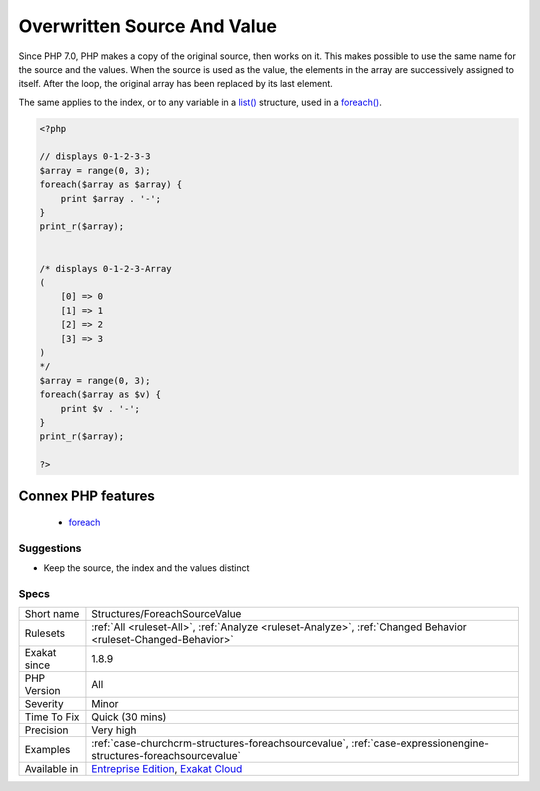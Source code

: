 .. _structures-foreachsourcevalue:

.. _overwritten-source-and-value:

Overwritten Source And Value
++++++++++++++++++++++++++++

.. meta::
	:description:
		Overwritten Source And Value: In a foreach(), it is best to keep source and values distinct.
	:twitter:card: summary_large_image
	:twitter:site: @exakat
	:twitter:title: Overwritten Source And Value
	:twitter:description: Overwritten Source And Value: In a foreach(), it is best to keep source and values distinct
	:twitter:creator: @exakat
	:twitter:image:src: https://www.exakat.io/wp-content/uploads/2020/06/logo-exakat.png
	:og:image: https://www.exakat.io/wp-content/uploads/2020/06/logo-exakat.png
	:og:title: Overwritten Source And Value
	:og:type: article
	:og:description: In a foreach(), it is best to keep source and values distinct
	:og:url: https://exakat.readthedocs.io/en/latest/Reference/Rules/Overwritten Source And Value.html
	:og:locale: en
.. raw:: html	<script type="application/ld+json">{"@context":"https:\/\/schema.org","@graph":[{"@type":"WebPage","@id":"https:\/\/php-tips.readthedocs.io\/en\/latest\/Reference\/Rules\/Structures\/ForeachSourceValue.html","url":"https:\/\/php-tips.readthedocs.io\/en\/latest\/Reference\/Rules\/Structures\/ForeachSourceValue.html","name":"Overwritten Source And Value","isPartOf":{"@id":"https:\/\/www.exakat.io\/"},"datePublished":"Fri, 10 Jan 2025 09:46:18 +0000","dateModified":"Fri, 10 Jan 2025 09:46:18 +0000","description":"In a foreach(), it is best to keep source and values distinct","inLanguage":"en-US","potentialAction":[{"@type":"ReadAction","target":["https:\/\/exakat.readthedocs.io\/en\/latest\/Overwritten Source And Value.html"]}]},{"@type":"WebSite","@id":"https:\/\/www.exakat.io\/","url":"https:\/\/www.exakat.io\/","name":"Exakat","description":"Smart PHP static analysis","inLanguage":"en-US"}]}</script>In a `foreach() <https://www.php.net/manual/en/control-structures.foreach.php>`_, it is best to keep source and values distinct. Otherwise, they overwrite each other.

Since PHP 7.0, PHP makes a copy of the original source, then works on it. This makes possible to use the same name for the source and the values.
When the source is used as the value, the elements in the array are successively assigned to itself. After the loop, the original array has been replaced by its last element.

The same applies to the index, or to any variable in a `list() <https://www.php.net/list>`_ structure, used in a `foreach() <https://www.php.net/manual/en/control-structures.foreach.php>`_.

.. code-block:: php
   
   <?php
   
   // displays 0-1-2-3-3
   $array = range(0, 3);
   foreach($array as $array) {
       print $array . '-';
   }
   print_r($array);
   
   
   /* displays 0-1-2-3-Array
   (
       [0] => 0
       [1] => 1
       [2] => 2
       [3] => 3
   )
   */
   $array = range(0, 3);
   foreach($array as $v) {
       print $v . '-';
   }
   print_r($array);
   
   ?>
Connex PHP features
-------------------

  + `foreach <https://php-dictionary.readthedocs.io/en/latest/dictionary/foreach.ini.html>`_


Suggestions
___________

* Keep the source, the index and the values distinct




Specs
_____

+--------------+-------------------------------------------------------------------------------------------------------------------------+
| Short name   | Structures/ForeachSourceValue                                                                                           |
+--------------+-------------------------------------------------------------------------------------------------------------------------+
| Rulesets     | :ref:`All <ruleset-All>`, :ref:`Analyze <ruleset-Analyze>`, :ref:`Changed Behavior <ruleset-Changed-Behavior>`          |
+--------------+-------------------------------------------------------------------------------------------------------------------------+
| Exakat since | 1.8.9                                                                                                                   |
+--------------+-------------------------------------------------------------------------------------------------------------------------+
| PHP Version  | All                                                                                                                     |
+--------------+-------------------------------------------------------------------------------------------------------------------------+
| Severity     | Minor                                                                                                                   |
+--------------+-------------------------------------------------------------------------------------------------------------------------+
| Time To Fix  | Quick (30 mins)                                                                                                         |
+--------------+-------------------------------------------------------------------------------------------------------------------------+
| Precision    | Very high                                                                                                               |
+--------------+-------------------------------------------------------------------------------------------------------------------------+
| Examples     | :ref:`case-churchcrm-structures-foreachsourcevalue`, :ref:`case-expressionengine-structures-foreachsourcevalue`         |
+--------------+-------------------------------------------------------------------------------------------------------------------------+
| Available in | `Entreprise Edition <https://www.exakat.io/entreprise-edition>`_, `Exakat Cloud <https://www.exakat.io/exakat-cloud/>`_ |
+--------------+-------------------------------------------------------------------------------------------------------------------------+


